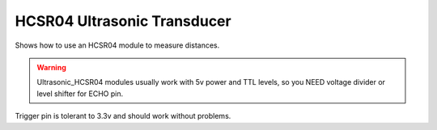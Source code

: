 HCSR04 Ultrasonic Transducer
============================

Shows how to use an HCSR04 module to measure distances.

.. warning::

   Ultrasonic_HCSR04 modules usually work with 5v power and TTL levels,
   so you NEED voltage divider or level shifter for ECHO pin.

Trigger pin is tolerant to 3.3v and should work without problems.
